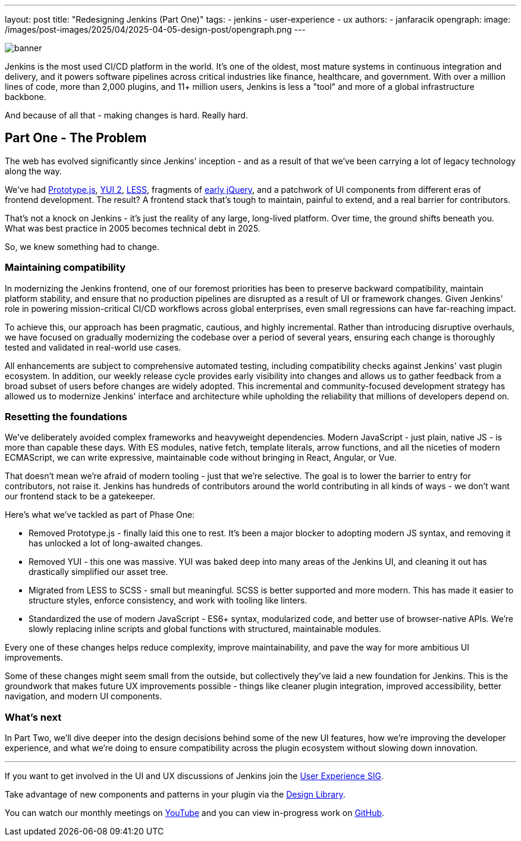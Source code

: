 ---
layout: post
title: "Redesigning Jenkins (Part One)"
tags:
- jenkins
- user-experience
- ux
authors:
- janfaracik
opengraph:
  image: /images/post-images/2025/04/2025-04-05-design-post/opengraph.png
---

image::/images/post-images/2025/04/2025-04-05-design-post/banner.png[role=center]

Jenkins is the most used CI/CD platform in the world. It's one of the oldest, most mature systems in
continuous integration and delivery, and it powers software pipelines across critical industries like finance,
healthcare, and government. With over a million lines of code, more than 2,000 plugins, and 11+ million users,
Jenkins is less a "tool" and more of a global infrastructure backbone.

And because of all that - making changes is hard. Really hard.

== Part One - The Problem

The web has evolved significantly since Jenkins' inception - and as a result of that we've been carrying a lot of
legacy technology along the way.

We've had http://prototypejs.org[Prototype.js], https://yui.github.io/yui2/[YUI 2], https://lesscss.org[LESS],
fragments of https://jquery.com[early jQuery], and a patchwork of UI components from different eras of frontend
development. The result? A frontend stack that's tough to maintain, painful to extend, and a real barrier for
contributors.

That's not a knock on Jenkins - it's just the reality of any large, long-lived platform. Over time, the
ground shifts beneath you. What was best practice in 2005 becomes technical debt in 2025.

So, we knew something had to change.

=== Maintaining compatibility

In modernizing the Jenkins frontend, one of our foremost priorities has been to preserve backward compatibility,
maintain platform stability, and ensure that no production pipelines are disrupted as a result of UI or
framework changes. Given Jenkins' role in powering mission-critical CI/CD workflows across global
enterprises, even small regressions can have far-reaching impact.

To achieve this, our approach has been pragmatic, cautious, and highly incremental. Rather than introducing
disruptive overhauls, we have focused on gradually modernizing the codebase over a period of several years,
ensuring each change is thoroughly tested and validated in real-world use cases.

All enhancements are subject to comprehensive automated testing, including compatibility checks against
Jenkins' vast plugin ecosystem. In addition, our weekly release cycle provides early visibility into changes
and allows us to gather feedback from a broad subset of users before changes are widely adopted. This incremental
and community-focused development strategy has allowed us to modernize Jenkins' interface and architecture while
upholding the reliability that millions of developers depend on.

=== Resetting the foundations

We've deliberately avoided complex frameworks and heavyweight dependencies. Modern JavaScript - just plain, native JS -
is more than capable these days. With ES modules, native fetch, template literals, arrow functions, and all the
niceties of modern ECMAScript, we can write expressive, maintainable code without bringing in React, Angular, or Vue.

That doesn't mean we're afraid of modern tooling - just that we're selective. The goal is to lower the barrier to
entry for contributors, not raise it. Jenkins has hundreds of contributors around the world contributing in all
kinds of ways - we don't want our frontend stack to be a gatekeeper.

Here's what we've tackled as part of Phase One:

- Removed Prototype.js - finally laid this one to rest. It's been a major blocker to adopting modern JS syntax,
and removing it has unlocked a lot of long-awaited changes.

- Removed YUI - this one was massive. YUI was baked deep into many areas of the Jenkins UI, and cleaning it out
has drastically simplified our asset tree.

- Migrated from LESS to SCSS - small but meaningful. SCSS is better supported and more modern. This has made
it easier to structure styles, enforce consistency, and work with tooling like linters.

- Standardized the use of modern JavaScript - ES6+ syntax, modularized code, and better use of browser-native APIs.
We're slowly replacing inline scripts and global functions with structured, maintainable modules.

Every one of these changes helps reduce complexity, improve maintainability, and pave the way for more ambitious
UI improvements.

Some of these changes might seem small from the outside, but collectively they've laid a new foundation for
Jenkins. This is the groundwork that makes future UX improvements possible - things like cleaner plugin integration,
improved accessibility, better navigation, and modern UI components.

=== What's next

In Part Two, we'll dive deeper into the design decisions behind some of the new UI features, how we're improving the
developer experience, and what we're doing to ensure compatibility across the plugin ecosystem without slowing down
innovation.

---

If you want to get involved in the UI and UX discussions of Jenkins join the link:/sigs/ux[User Experience SIG].

Take advantage of new components and patterns in your plugin via the link:https://weekly.ci.jenkins.io/design-library/[Design Library].

You can watch our monthly meetings on link:https://www.youtube.com/playlist?list=PLN7ajX_VdyaOnsIIsZHsv_fM9QhOcajWe[YouTube] and you can view in-progress work on link:https://github.com/jenkinsci/jenkins/pulls?q=is%3Apr+is%3Aopen+label%3Aweb-ui[GitHub].
